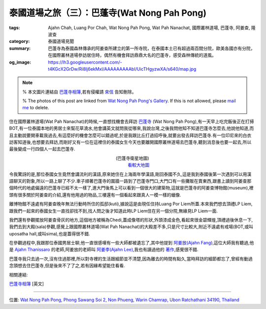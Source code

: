 泰國道場之旅（三）：巴蓬寺(Wat Nong Pah Pong)
#############################################

:tags: Ajahn Chah, Luang Por Chah, Wat Nong Pah Pong, Wat Pah Nanachat, 國際叢林道場, 巴蓬寺, 阿姜查, 隆波查
:category: 泰國道場見聞
:summary: 巴蓬寺為泰國森林傳承的阿姜查所建立的第一所寺院，在泰國本土已有超過兩百間分院，歐美各國亦有分院，在國際叢林道場參訪居住時，偶然有機會拜訪鼎鼎大名的巴蓬寺，感受森林傳統的道風。
:og_image: https://lh3.googleusercontent.com/-t4KGcX2GrDw/Ri8Ij6ekMxI/AAAAAAAAAbI/UicTHgyzwXA/s640/map.jpg


.. note::

   % 本文圖片連結自 `巴蓬寺相簿 <http://picasaweb.google.com/105008812818042996376>`__,若有侵權請 `來信 <mailto:siongui@gmail.com>`_ 告知刪除。

   % The photos of this post are linked from `Wat Nong Pah Pong's Gallery <http://picasaweb.google.com/105008812818042996376>`_. If this is not allowed, please `mail me <mailto:siongui@gmail.com>`_ to delete.

.. embed_picasaweb_image:: https://lh3.googleusercontent.com/-t4KGcX2GrDw/Ri8Ij6ekMxI/AAAAAAAAAbI/UicTHgyzwXA/s640/map.jpg
    :image_url: https://picasaweb.google.com/105008812818042996376/WatNongPahPong#5057270319646257938
    :album_name: Wat Nong Pah Pong
    :album_url: https://picasaweb.google.com/105008812818042996376/WatNongPahPong
    :css_class: picasa-image
    :description: 巴蓬寺的鳥瞰圖畫

住在國際叢林道場(Wat Pah Nanachat)的時候,一直想找機會去拜訪 `巴蓬寺 <http://maps.google.com/maps?q=15.159169,104.828818&ll=15.159666,104.828861&spn=0.012054,0.019741&num=1&t=h&z=16>`_ (Wat Nong Pah Pong),有一天早上吃完飯後正在打掃BOT,有一位泰國本地的男居士來幫花草澆水,他會講英文就問我從哪來,我說台灣,之後我問他知不知道巴蓬寺怎麼去,他說他知道,而且主動說要開車載我過去,有這麼好的機會怎麼可以錯過呢,於是我跟比丘打過招呼後,就要出發去拜訪巴蓬寺.有一位印尼來的白衣訪客知道後,也想要去拜訪,而剛好又有一位在這裡住的泰國女生今天也要離開國際叢林道場去巴蓬寺,聽到消息後也要一起去,所以最後變成一行四個人一起去巴蓬寺.

.. container:: align-center video-container

  .. raw:: html

    <iframe src="https://www.google.com/maps/embed?pb=!1m17!1m11!1m3!1d6586.567981277656!2d104.829043!3d15.159395000000002!2m2!1f0!2f0!3m2!1i1024!2i768!4f13.1!3m3!1m2!1s0x0%3A0x0!2zMTXCsDA5JzMzLjAiTiAxMDTCsDQ5JzQzLjciRQ!5e1!3m2!1sen!2sus!4v1423219872534" width="400" height="300" frameborder="0" style="border:0"></iframe>

.. container:: align-center video-container-description

  (巴蓬寺衛星地圖)
   `看較大地圖 <http://maps.google.com/maps?q=15.159169,104.828818&num=1&t=h&ie=UTF8&ll=15.159666,104.829311&spn=0.014498,0.018239&z=15&source=embed>`__

.. embed_picasaweb_image:: https://lh3.googleusercontent.com/-8gSZnJ5vrI4/Tl0xGj2TWYI/AAAAAAAAB88/f8upNJl7NJo/s640/DSC_0191b.jpg
    :image_url: https://picasaweb.google.com/105008812818042996376/WatNongPahPong#5646723496564447618
    :album_name: Wat Nong Pah Pong
    :album_url: https://picasaweb.google.com/105008812818042996376/WatNongPahPong
    :css_class: picasa-image
    :description: (巴蓬寺大門)

令我驚訝的是,那位泰國女生竟然會講流利的漢語,原來她住在上海兩年學漢語,剛回泰國不久,這是我到泰國後第一次遇到可以用漢語聊天的對象,所以一路上聊了不少.車子順著巴蓬寺的圍牆一路到了巴蓬寺門口,大門口有一些攤販在賣東西,跟書上讀到阿姜查那個時代的地處偏遠的巴蓬寺已經不太一樣了,進大門後馬上可以看到一個很大的建築物,這就是巴蓬寺的阿姜查博物館(museum),裡頭有很多關於阿姜查的介紹,還有他用過的物品,三樓還有一個看起來跟真人一模一樣的蠟像.

.. embed_picasaweb_image:: https://lh5.googleusercontent.com/-s_aCCBdizpw/Ri8DKaekMYI/AAAAAAAACD0/2c0vajreZyQ/s640/IMG_0345.jpg
    :image_url: https://picasaweb.google.com/105008812818042996376/WatNongPahPong#5057264384001454466
    :album_name: Wat Nong Pah Pong
    :album_url: https://picasaweb.google.com/105008812818042996376/WatNongPahPong
    :css_class: picasa-image
    :description: (阿姜查博物館)

離博物館不遠處有阿姜查晚年無法行動時所住的孤邸(kuti),據說這是由現任住持Luang Por Liem所蓋.本來我們想去頂禮LP Liem,跟我們一起來的泰國女生一直找卻找不到,找人問之後才知道此時LP Liem住在另一個分院,無緣見LP Liem一面.

.. embed_picasaweb_image:: https://lh3.googleusercontent.com/-mg0cY6cx6MU/Tl0yp2xi5_I/AAAAAAAACBc/ck3HMDfxLlM/s640/IMG_0662.JPG
    :image_url: https://picasaweb.google.com/105008812818042996376/WatNongPahPong#5646725202451818482
    :album_name: Wat Nong Pah Pong
    :album_url: https://picasaweb.google.com/105008812818042996376/WatNongPahPong
    :css_class: picasa-image
    :description: (巴蓬寺現任住持Luang Por Liem)

我們還有參觀擺放阿姜查骨灰的地方,這個地方被稱為Chedi,蓋成像塔的形狀,外頭漆成金色,看起來很金碧輝煌,頂禮過後休息一下,我們去到大殿(sala)參觀,感覺上跟國際叢林道場(Wat Pah Nanachat)的大殿差不多,只是尺寸比較大,附近不遠處有戒場(BOT,或叫uposatha hall,或叫sima),也是蓋得很不錯.

.. embed_picasaweb_image:: https://lh4.googleusercontent.com/-2ADNbe8dfjM/Ribn9HZpAjI/AAAAAAAAB8c/6gmbmuLiW6c/s640/IMG_0093.JPG
    :image_url: https://picasaweb.google.com/105008812818042996376/WatNongPahPong#5054982668914590258
    :album_name: Wat Nong Pah Pong
    :album_url: https://picasaweb.google.com/105008812818042996376/WatNongPahPong
    :css_class: picasa-image
    :description: (Chedi, 阿姜查骨灰所在地)

.. embed_picasaweb_image:: https://lh3.googleusercontent.com/-8CMtvIPhEgI/Ri8Bg6ekMSI/AAAAAAAAB94/VWsXnaBFnIg/s640/j9.jpg
    :image_url: https://picasaweb.google.com/105008812818042996376/WatNongPahPong#5057262571525255458
    :album_name: Wat Nong Pah Pong
    :album_url: https://picasaweb.google.com/105008812818042996376/WatNongPahPong
    :css_class: picasa-image
    :description: (阿姜查的骨灰,在Chedi內部)

.. embed_picasaweb_image:: https://lh6.googleusercontent.com/-UhHfafmXfHc/Tl0xEmrazVI/AAAAAAAACA0/O7qHyiwcC6Y/s640/DSC_0142b.jpg
    :image_url: https://picasaweb.google.com/105008812818042996376/WatNongPahPong#5646723462964366674
    :album_name: Wat Nong Pah Pong
    :album_url: https://picasaweb.google.com/105008812818042996376/WatNongPahPong
    :css_class: picasa-image
    :description: (巴蓬寺大殿)

.. embed_picasaweb_image:: https://lh4.googleusercontent.com/-C9rnRPV2f9c/RibozHZpAwI/AAAAAAAACDM/N_LRGx-sdW8/s640/IMG_4982.JPG
    :image_url: https://picasaweb.google.com/105008812818042996376/WatNongPahPong#5054983596627526402
    :album_name: Wat Nong Pah Pong
    :album_url: https://picasaweb.google.com/105008812818042996376/WatNongPahPong
    :css_class: picasa-image
    :description: (戒場,比丘集會跟誦戒的地方)

.. embed_picasaweb_image:: https://lh5.googleusercontent.com/-A-EhFFFEaLI/Ri8IKaekMwI/AAAAAAAAB_Y/0eX8GcHxLS8/s640/scan1.jpg
    :image_url: https://picasaweb.google.com/105008812818042996376/WatNongPahPong#5057269881559593730
    :album_name: Wat Nong Pah Pong
    :album_url: https://picasaweb.google.com/105008812818042996376/WatNongPahPong
    :css_class: picasa-image
    :description: (空拍圖,上面是大殿,下面是戒場)

在參觀過程中,我跟那位泰國男居士聊,他一直很感嘆有一些大師都被遺忘了,其中他提到 `阿姜放(Ajahn Fang) <http://www.theravadacn.org/Talk/FuangAwareness2.htm#intro>`_,這位大師我有聽過,他是 `Ajahn Thanissaro <http://en.wikipedia.org/wiki/Thanissaro_Bhikkhu>`_ 的老師,阿姜放的老師叫 `阿姜李(Ajahn Lee) <http://www.theravadacn.org/Talk/LeeKeepingBreath2.htm#bio>`_,我也有讀過他的 `著作 <http://www.theravadacn.org/Talk/LeeKeepingBreath2.htm>`_,感覺很不錯.

巴蓬寺我只去過一次,沒有住過那裡,所以對寺裡的生活跟細節並不清楚,因為離去的時間有點久,當時拜訪的細節都忘了,曾經有動過念頭想去住巴蓬寺,但是後來不了了之,若有因緣希望能住看看.

相關連結:

`巴蓬寺相簿 <https://picasaweb.google.com/105008812818042996376>`__ [英文]

----

位置: `Wat Nong Pah Pong, Phong Sawang Soi 2, Non Phueng, Warin Chamrap, Ubon Ratchathani 34190, Thailand <http://maps.google.com/maps?q=Wat%20Nong%20Pah%20Pong%2C%20Phong%20Sawang%20Soi%202%2C%20Non%20Phueng%2C%20Warin%20Chamrap%2C%20Ubon%20Ratchathani%2034190%2C%20Thailand@15.158247449972816,104.83112454414368&z=10>`_
